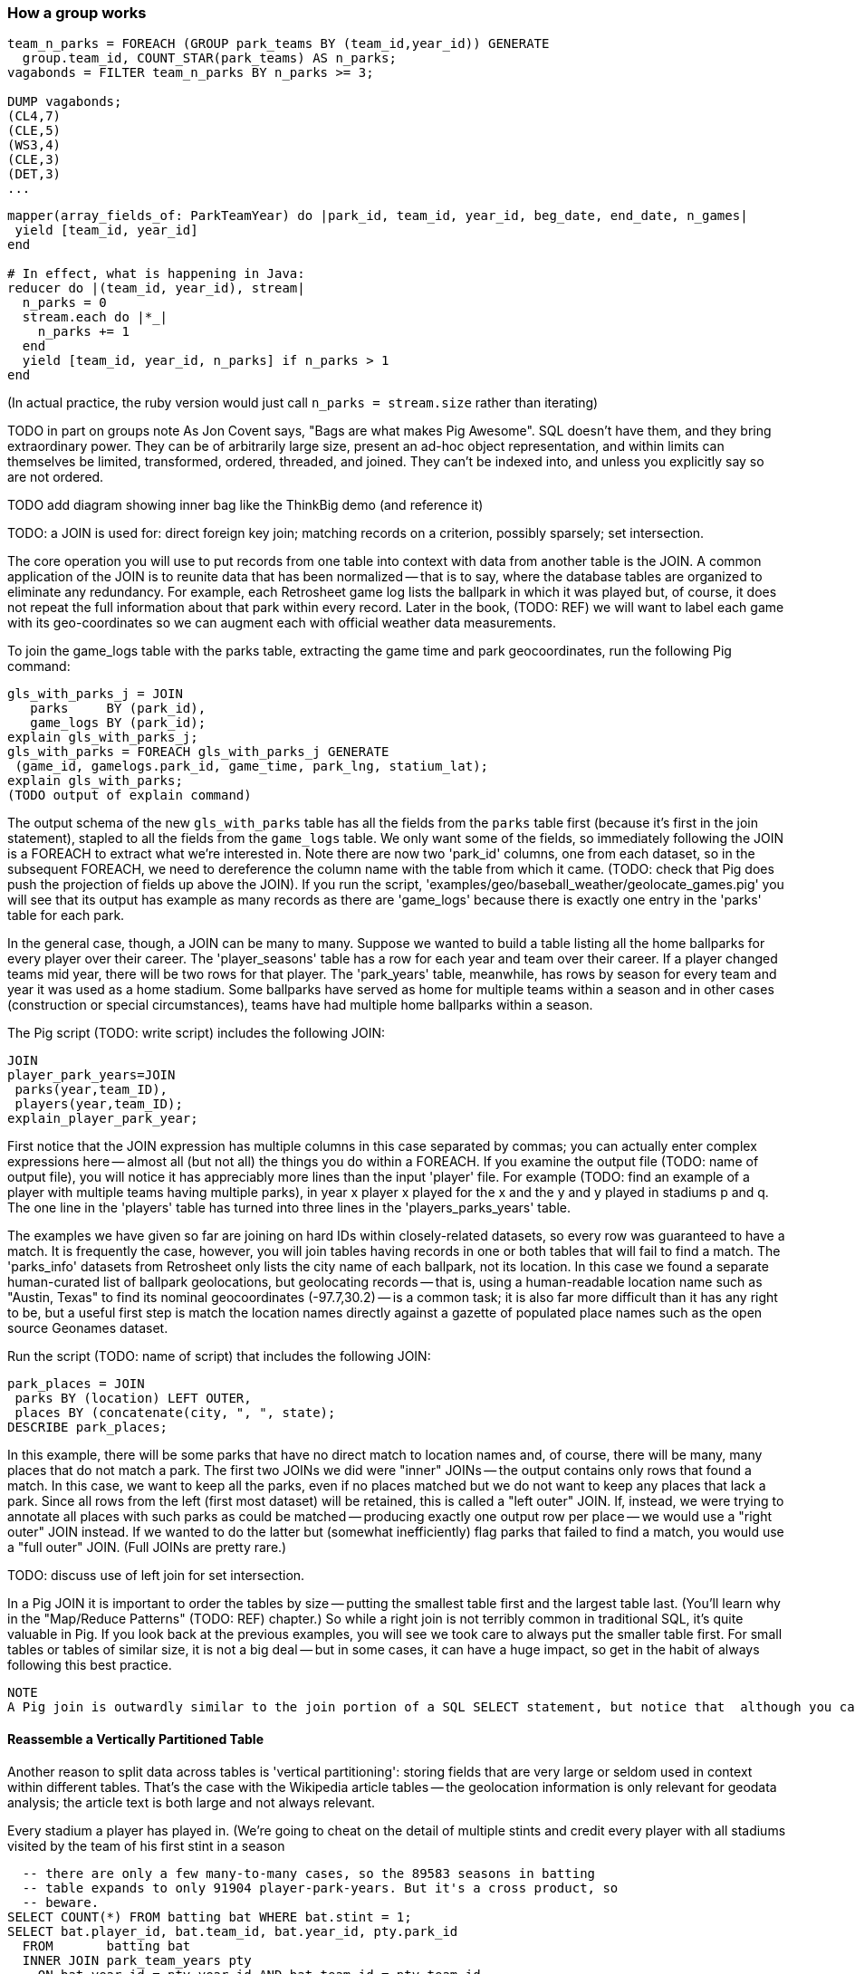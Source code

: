 
=== How a group works

------
team_n_parks = FOREACH (GROUP park_teams BY (team_id,year_id)) GENERATE
  group.team_id, COUNT_STAR(park_teams) AS n_parks;
vagabonds = FILTER team_n_parks BY n_parks >= 3;

DUMP vagabonds;
(CL4,7)
(CLE,5)
(WS3,4)
(CLE,3)
(DET,3)
...
------

------
mapper(array_fields_of: ParkTeamYear) do |park_id, team_id, year_id, beg_date, end_date, n_games|
 yield [team_id, year_id]
end

# In effect, what is happening in Java:
reducer do |(team_id, year_id), stream|
  n_parks = 0
  stream.each do |*_|
    n_parks += 1
  end
  yield [team_id, year_id, n_parks] if n_parks > 1
end
------

(In actual practice, the ruby version would just call `n_parks = stream.size` rather than iterating)


TODO in part on groups note As Jon Covent says, "Bags are what makes Pig Awesome". SQL doesn't have them, and they bring extraordinary power. They can be of arbitrarily large size, present an ad-hoc object representation, and within limits can themselves be limited, transformed, ordered, threaded, and joined.
They can't be indexed into, and unless you explicitly say so are not ordered.

TODO add diagram showing inner bag like the ThinkBig demo (and reference it)

TODO: a JOIN is used for: direct foreign key join; matching records on a criterion, possibly sparsely; set intersection.

The core operation you will use to put records from one table into context with data from another table is the JOIN. A common application of the JOIN is to reunite data that has been normalized -- that is to say, where the database tables are organized to eliminate any redundancy. For example, each Retrosheet game log lists the ballpark in which it was played but, of course, it does not repeat the full information about that park within every record. Later in the book, (TODO:  REF) we will want to label each game with its geo-coordinates so we can augment each with official weather data measurements.

To join the game_logs table with the parks table, extracting the game time and park geocoordinates, run the following Pig command:

------
gls_with_parks_j = JOIN
   parks     BY (park_id),
   game_logs BY (park_id);
explain gls_with_parks_j;
gls_with_parks = FOREACH gls_with_parks_j GENERATE
 (game_id, gamelogs.park_id, game_time, park_lng, statium_lat);
explain gls_with_parks;
(TODO output of explain command)
------

The output schema of the new `gls_with_parks` table has all the fields from the `parks` table first (because it's first in the join statement), stapled to all the fields from the `game_logs` table. We only want some of the fields, so immediately following the JOIN is a FOREACH to extract what we're interested in. Note there are now two 'park_id' columns, one from each dataset, so in the subsequent FOREACH, we need to dereference the column name with the table from which it came. (TODO: check that Pig does push the projection of fields up above the JOIN). If you run the script, 'examples/geo/baseball_weather/geolocate_games.pig' you will see that its output has example as many records as there are 'game_logs' because there is exactly one entry in the 'parks' table for each park.

In the general case, though, a JOIN can be many to many. Suppose we wanted to build a table listing all the home ballparks for every player over their career. The 'player_seasons' table has a row for each year and team over their career. If a player changed teams mid year, there will be two rows for that player. The 'park_years' table, meanwhile, has rows by season for every team and year it was used as a home stadium. Some ballparks have served as home for multiple teams within a season and in other cases (construction or special circumstances), teams have had multiple home ballparks within a season.

The Pig script (TODO: write script) includes the following JOIN:

------
JOIN
player_park_years=JOIN
 parks(year,team_ID),
 players(year,team_ID);
explain_player_park_year;
------

First notice that the JOIN expression has multiple columns in this case separated by commas; you can actually enter complex expressions here -- almost all (but not all) the things you do within a FOREACH. If you examine the output file (TODO: name of output file), you will notice it has appreciably more lines than the input 'player' file. For example (TODO: find an example of a player with multiple teams having multiple parks), in year x player x played for the x and the y and y played in stadiums p and q. The one line in the 'players' table has turned into three lines in the 'players_parks_years' table.

The examples we have given so far are joining on hard IDs within closely-related datasets, so every row was guaranteed to have a match. It is frequently the case, however, you will join tables having records in one or both tables that will fail to find a match. The 'parks_info' datasets from Retrosheet only lists the city name of each ballpark, not its location. In this case we found a separate human-curated list of ballpark geolocations, but geolocating records -- that is, using a human-readable location name such as "Austin, Texas" to find its nominal geocoordinates (-97.7,30.2) -- is a common task; it is also far more difficult than it has any right to be, but a useful first step is match the location names directly against a gazette of populated place names such as the open source Geonames dataset.

Run the script (TODO: name of script) that includes the following JOIN:

------
park_places = JOIN
 parks BY (location) LEFT OUTER,
 places BY (concatenate(city, ", ", state);
DESCRIBE park_places;
------

In this example, there will be some parks that have no direct match to location names and, of course, there will be many, many places that do not match a park. The first two JOINs we did were "inner" JOINs -- the output contains only rows that found a match. In this case, we want to keep all the parks, even if no places matched but we do not want to keep any places that lack a park. Since all rows from the left (first most dataset) will be retained, this is called a "left outer" JOIN. If, instead, we were trying to annotate all places with such parks as could be matched -- producing exactly one output row per place -- we would use a "right outer" JOIN instead. If we wanted to do the latter but (somewhat inefficiently) flag parks that failed to find a match, you would use a "full outer" JOIN. (Full JOINs are pretty rare.)

TODO: discuss use of left join for set intersection.

In a Pig JOIN it is important to order the tables by size -- putting the smallest table first and the largest table last. (You'll learn why in the "Map/Reduce Patterns" (TODO:  REF) chapter.) So while a right join is not terribly common in traditional SQL, it's quite valuable in Pig. If you look back at the previous examples, you will see we took care to always put the smaller table first. For small tables or tables of similar size, it is not a big deal -- but in some cases, it can have a huge impact, so get in the habit of always following this best practice.

------
NOTE
A Pig join is outwardly similar to the join portion of a SQL SELECT statement, but notice that  although you can place simple expressions in the join expression, you can make no further manipulations to the data whatsoever in that statement. Pig's design philosophy is that each statement corresponds to a specific data transformation, making it very easy to reason about how the script will run; this makes the typical Pig script more long-winded than corresponding SQL statements but clearer for both human and robot to understand.
------

==== Reassemble a Vertically Partitioned Table

Another reason to split data across tables is 'vertical partitioning': storing fields that are very large or seldom used in context within different tables. That's the case with the Wikipedia article tables -- the geolocation information is only relevant for geodata analysis; the article text is both large and not always relevant.



Every stadium a player has played in. (We're going to cheat on the detail of
multiple stints and credit every player with all stadiums visited by the team
of his first stint in a season

------
  -- there are only a few many-to-many cases, so the 89583 seasons in batting
  -- table expands to only 91904 player-park-years. But it's a cross product, so
  -- beware.
SELECT COUNT(*) FROM batting bat WHERE bat.stint = 1;
SELECT bat.player_id, bat.team_id, bat.year_id, pty.park_id
  FROM       batting bat
  INNER JOIN park_team_years pty
    ON bat.year_id = pty.year_id AND bat.team_id = pty.team_id
  WHERE bat.stint = 1
  ORDER BY player_id
  ;
------

What if you only want the distinct player-team-years?
You might naively do a join and then a group by,
or a join and then distinct. Don't do that.

------
  -- DON'T DO THE (pig equivalent) OF THIS to find the distinct teams, years and parks;
  -- it's an extra reduce.
SELECT bat.player_id, bat.nameCommon,
    GROUP_CONCAT(DISTINCT pty.park_id) AS park_ids, COUNT(DISTINCT pty.park_id) AS n_parks,
    GROUP_CONCAT(DISTINCT bat.team_id) AS team_ids,
    MIN(bat.year_id) AS begYear, MAX(bat.year_id) AS endYear
  FROM       bat_war bat
  INNER JOIN park_team_years pty
    ON bat.year_id = pty.year_id AND bat.team_id = pty.team_id
  WHERE bat.stint = 1 AND player_id IS NOT NULL
  GROUP BY player_id
  HAVING begYear > 1900
  ORDER BY n_parks DESC, player_id ASC
  ;

  Join bat_yr on (team_id, year_id), pty by (team_id, year_id);
  FOREACH @ GENERATE bat_years::player_id, park_id;
  Group by player_id
  Distinct parks

  Cogroup baty by (team_id, year_id), pty by (team_id, year_id);
   distinct park_id,
------

So now we disclose the most important thing that SQL experts need to break
their brains of:

In SQL, the JOIN is supreme.
In Pig, the GROUP is supreme

A JOIN is, for the most part, just sugar around a COGROUP-and-FLATTEN.
Very often you'll find the simplest path is through COGROUP not JOIN.

In this case, if you start by thinking of the group, you'll see you can eliminate a whole reduce.

(show pig, including a DISTINCT in the fancy-style FOREACH)

==== Join Practicalities

(add note) Joins on null values are dropped even when both are null. Filter nulls. (I can't come up with a good example of this)
(add note) in contrast, all elements with null in a group _will_ be grouped as null. This can be dangerous when large number of nulls: all go to same reducer


=== SQL-to-Pig-to-Hive Cheatsheet

* SELECT..WHERE
* SELECT...LIMit
* GROUP BY...HAVING
* SELECT WHERE... ORDER BY
* SELECT WHERE... SORT BY (just use reducer sort) ~~ (does reducer in Pig guarantee this?)
* SELECT … DISTRIBUTE BY … SORT BY ...
* SELECT ... CLUSTER BY (equiv of distribute by X sort by X)
* Indexing tips
* CASE...when...then
* Block Sampling / Input pruning
* SELECT country_name, indicator_name, `2011` AS trade_2011 FROM wdi WHERE (indicator_name = 'Trade (% of GDP)' OR indicator_name = 'Broad money (% of GDP)') AND `2011` IS NOT NULL CLUSTER BY indicator_name;

SELECT columns or computations FROM table WHERE condition GROUP BY columns HAVING condition ORDER BY column  [ASC | DESC] LIMIT offset,count;

==== Ready Reckoner: How fast should your Pig fly? --> not sure what this is

TODO: move to the first tuning chapter.

The idea is to have you run through a set of pig scripts with datasets of defined size, measuring the throughput of the core operations. The result is a ready reckoner that lets you estimate how long your job _should_ take (and how many map-reduce stages it will use).
